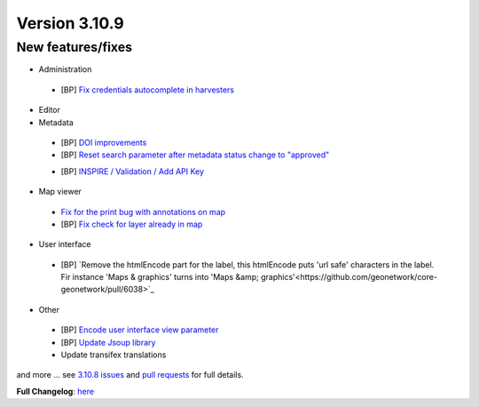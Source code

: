 .. _version-3109:

Version 3.10.9
##############

New features/fixes
------------------

* Administration

 * [BP] `Fix credentials autocomplete in harvesters <https://github.com/geonetwork/core-geonetwork/pull/6011>`_

* Editor

* Metadata

 * [BP] `DOI improvements <https://github.com/geonetwork/core-geonetwork/pull/6034>`_
 * [BP] `Reset search parameter after metadata status change to "approved" <https://github.com/geonetwork/core-geonetwork/pull/5970>`_
 - [BP] `INSPIRE / Validation / Add API Key <https://github.com/geonetwork/core-geonetwork/pull/5978>`_

* Map viewer

 * `Fix for the print bug with annotations on map <https://github.com/geonetwork/core-geonetwork/pull/6008>`_
 * [BP] `Fix check for layer already in map <https://github.com/geonetwork/core-geonetwork/pull/6031>`_

* User interface

 * [BP] `Remove the htmlEncode part for the label, this htmlEncode puts 'url safe' characters in the label. Fir instance 'Maps & graphics' turns into 'Maps &amp; graphics'<https://github.com/geonetwork/core-geonetwork/pull/6038>`_

* Other

 * [BP] `Encode user interface view parameter <https://github.com/geonetwork/core-geonetwork/pull/6030>`_
 * [BP] `Update Jsoup library <https://github.com/geonetwork/core-geonetwork/pull/6057>`_
 * Update transifex translations

and more ... see `3.10.8 issues <https://github.com/geonetwork/core-geonetwork/issues?q=is%3Aissue+milestone%3A3.10.9+is%3Aclosed>`_ and
`pull requests <https://github.com/geonetwork/core-geonetwork/pulls?q=milestone%3A3.10.9+is%3Aclosed+is%3Apr>`_ for full details.

**Full Changelog**: `here <https://github.com/geonetwork/core-geonetwork/compare/3.10.8...3.10.9>`_
